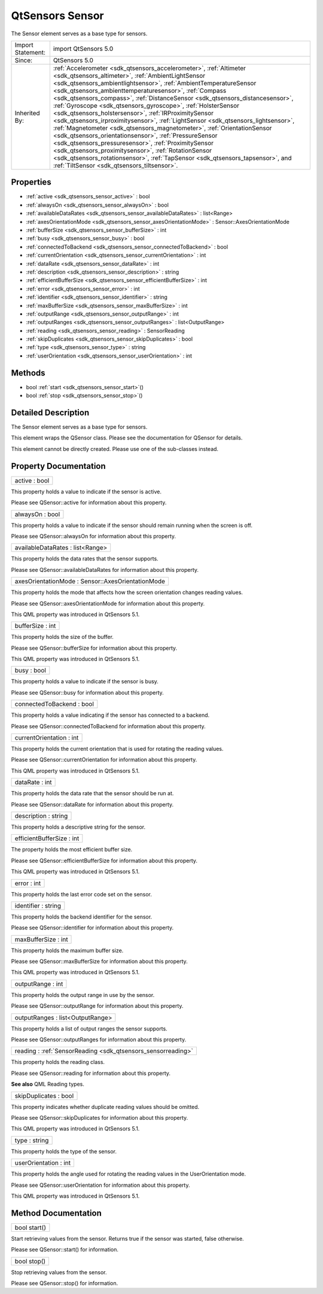 .. _sdk_qtsensors_sensor:

QtSensors Sensor
================

The Sensor element serves as a base type for sensors.

+--------------------------------------------------------------------------------------------------------------------------------------------------------+-----------------------------------------------------------------------------------------------------------------------------------------------------------------+
| Import Statement:                                                                                                                                      | import QtSensors 5.0                                                                                                                                            |
+--------------------------------------------------------------------------------------------------------------------------------------------------------+-----------------------------------------------------------------------------------------------------------------------------------------------------------------+
| Since:                                                                                                                                                 | QtSensors 5.0                                                                                                                                                   |
+--------------------------------------------------------------------------------------------------------------------------------------------------------+-----------------------------------------------------------------------------------------------------------------------------------------------------------------+
| Inherited By:                                                                                                                                          | :ref:`Accelerometer <sdk_qtsensors_accelerometer>`, :ref:`Altimeter <sdk_qtsensors_altimeter>`, :ref:`AmbientLightSensor <sdk_qtsensors_ambientlightsensor>`,   |
|                                                                                                                                                        | :ref:`AmbientTemperatureSensor <sdk_qtsensors_ambienttemperaturesensor>`, :ref:`Compass <sdk_qtsensors_compass>`,                                               |
|                                                                                                                                                        | :ref:`DistanceSensor <sdk_qtsensors_distancesensor>`, :ref:`Gyroscope <sdk_qtsensors_gyroscope>`, :ref:`HolsterSensor <sdk_qtsensors_holstersensor>`,           |
|                                                                                                                                                        | :ref:`IRProximitySensor <sdk_qtsensors_irproximitysensor>`, :ref:`LightSensor <sdk_qtsensors_lightsensor>`, :ref:`Magnetometer <sdk_qtsensors_magnetometer>`,   |
|                                                                                                                                                        | :ref:`OrientationSensor <sdk_qtsensors_orientationsensor>`, :ref:`PressureSensor <sdk_qtsensors_pressuresensor>`,                                               |
|                                                                                                                                                        | :ref:`ProximitySensor <sdk_qtsensors_proximitysensor>`, :ref:`RotationSensor <sdk_qtsensors_rotationsensor>`, :ref:`TapSensor <sdk_qtsensors_tapsensor>`, and   |
|                                                                                                                                                        | :ref:`TiltSensor <sdk_qtsensors_tiltsensor>`.                                                                                                                   |
+--------------------------------------------------------------------------------------------------------------------------------------------------------+-----------------------------------------------------------------------------------------------------------------------------------------------------------------+

Properties
----------

-  :ref:`active <sdk_qtsensors_sensor_active>` : bool
-  :ref:`alwaysOn <sdk_qtsensors_sensor_alwaysOn>` : bool
-  :ref:`availableDataRates <sdk_qtsensors_sensor_availableDataRates>` : list<Range>
-  :ref:`axesOrientationMode <sdk_qtsensors_sensor_axesOrientationMode>` : Sensor::AxesOrientationMode
-  :ref:`bufferSize <sdk_qtsensors_sensor_bufferSize>` : int
-  :ref:`busy <sdk_qtsensors_sensor_busy>` : bool
-  :ref:`connectedToBackend <sdk_qtsensors_sensor_connectedToBackend>` : bool
-  :ref:`currentOrientation <sdk_qtsensors_sensor_currentOrientation>` : int
-  :ref:`dataRate <sdk_qtsensors_sensor_dataRate>` : int
-  :ref:`description <sdk_qtsensors_sensor_description>` : string
-  :ref:`efficientBufferSize <sdk_qtsensors_sensor_efficientBufferSize>` : int
-  :ref:`error <sdk_qtsensors_sensor_error>` : int
-  :ref:`identifier <sdk_qtsensors_sensor_identifier>` : string
-  :ref:`maxBufferSize <sdk_qtsensors_sensor_maxBufferSize>` : int
-  :ref:`outputRange <sdk_qtsensors_sensor_outputRange>` : int
-  :ref:`outputRanges <sdk_qtsensors_sensor_outputRanges>` : list<OutputRange>
-  :ref:`reading <sdk_qtsensors_sensor_reading>` : SensorReading
-  :ref:`skipDuplicates <sdk_qtsensors_sensor_skipDuplicates>` : bool
-  :ref:`type <sdk_qtsensors_sensor_type>` : string
-  :ref:`userOrientation <sdk_qtsensors_sensor_userOrientation>` : int

Methods
-------

-  bool :ref:`start <sdk_qtsensors_sensor_start>`\ ()
-  bool :ref:`stop <sdk_qtsensors_sensor_stop>`\ ()

Detailed Description
--------------------

The Sensor element serves as a base type for sensors.

This element wraps the QSensor class. Please see the documentation for QSensor for details.

This element cannot be directly created. Please use one of the sub-classes instead.

Property Documentation
----------------------

.. _sdk_qtsensors_sensor_active:

+--------------------------------------------------------------------------------------------------------------------------------------------------------------------------------------------------------------------------------------------------------------------------------------------------------------+
| active : bool                                                                                                                                                                                                                                                                                                |
+--------------------------------------------------------------------------------------------------------------------------------------------------------------------------------------------------------------------------------------------------------------------------------------------------------------+

This property holds a value to indicate if the sensor is active.

Please see QSensor::active for information about this property.

.. _sdk_qtsensors_sensor_alwaysOn:

+--------------------------------------------------------------------------------------------------------------------------------------------------------------------------------------------------------------------------------------------------------------------------------------------------------------+
| alwaysOn : bool                                                                                                                                                                                                                                                                                              |
+--------------------------------------------------------------------------------------------------------------------------------------------------------------------------------------------------------------------------------------------------------------------------------------------------------------+

This property holds a value to indicate if the sensor should remain running when the screen is off.

Please see QSensor::alwaysOn for information about this property.

.. _sdk_qtsensors_sensor_availableDataRates:

+--------------------------------------------------------------------------------------------------------------------------------------------------------------------------------------------------------------------------------------------------------------------------------------------------------------+
| availableDataRates : list<Range>                                                                                                                                                                                                                                                                             |
+--------------------------------------------------------------------------------------------------------------------------------------------------------------------------------------------------------------------------------------------------------------------------------------------------------------+

This property holds the data rates that the sensor supports.

Please see QSensor::availableDataRates for information about this property.

.. _sdk_qtsensors_sensor_axesOrientationMode:

+--------------------------------------------------------------------------------------------------------------------------------------------------------------------------------------------------------------------------------------------------------------------------------------------------------------+
| axesOrientationMode : Sensor::AxesOrientationMode                                                                                                                                                                                                                                                            |
+--------------------------------------------------------------------------------------------------------------------------------------------------------------------------------------------------------------------------------------------------------------------------------------------------------------+

This property holds the mode that affects how the screen orientation changes reading values.

Please see QSensor::axesOrientationMode for information about this property.

This QML property was introduced in QtSensors 5.1.

.. _sdk_qtsensors_sensor_bufferSize:

+--------------------------------------------------------------------------------------------------------------------------------------------------------------------------------------------------------------------------------------------------------------------------------------------------------------+
| bufferSize : int                                                                                                                                                                                                                                                                                             |
+--------------------------------------------------------------------------------------------------------------------------------------------------------------------------------------------------------------------------------------------------------------------------------------------------------------+

This property holds the size of the buffer.

Please see QSensor::bufferSize for information about this property.

This QML property was introduced in QtSensors 5.1.

.. _sdk_qtsensors_sensor_busy:

+--------------------------------------------------------------------------------------------------------------------------------------------------------------------------------------------------------------------------------------------------------------------------------------------------------------+
| busy : bool                                                                                                                                                                                                                                                                                                  |
+--------------------------------------------------------------------------------------------------------------------------------------------------------------------------------------------------------------------------------------------------------------------------------------------------------------+

This property holds a value to indicate if the sensor is busy.

Please see QSensor::busy for information about this property.

.. _sdk_qtsensors_sensor_connectedToBackend:

+--------------------------------------------------------------------------------------------------------------------------------------------------------------------------------------------------------------------------------------------------------------------------------------------------------------+
| connectedToBackend : bool                                                                                                                                                                                                                                                                                    |
+--------------------------------------------------------------------------------------------------------------------------------------------------------------------------------------------------------------------------------------------------------------------------------------------------------------+

This property holds a value indicating if the sensor has connected to a backend.

Please see QSensor::connectedToBackend for information about this property.

.. _sdk_qtsensors_sensor_currentOrientation:

+--------------------------------------------------------------------------------------------------------------------------------------------------------------------------------------------------------------------------------------------------------------------------------------------------------------+
| currentOrientation : int                                                                                                                                                                                                                                                                                     |
+--------------------------------------------------------------------------------------------------------------------------------------------------------------------------------------------------------------------------------------------------------------------------------------------------------------+

This property holds the current orientation that is used for rotating the reading values.

Please see QSensor::currentOrientation for information about this property.

This QML property was introduced in QtSensors 5.1.

.. _sdk_qtsensors_sensor_dataRate:

+--------------------------------------------------------------------------------------------------------------------------------------------------------------------------------------------------------------------------------------------------------------------------------------------------------------+
| dataRate : int                                                                                                                                                                                                                                                                                               |
+--------------------------------------------------------------------------------------------------------------------------------------------------------------------------------------------------------------------------------------------------------------------------------------------------------------+

This property holds the data rate that the sensor should be run at.

Please see QSensor::dataRate for information about this property.

.. _sdk_qtsensors_sensor_description:

+--------------------------------------------------------------------------------------------------------------------------------------------------------------------------------------------------------------------------------------------------------------------------------------------------------------+
| description : string                                                                                                                                                                                                                                                                                         |
+--------------------------------------------------------------------------------------------------------------------------------------------------------------------------------------------------------------------------------------------------------------------------------------------------------------+

This property holds a descriptive string for the sensor.

.. _sdk_qtsensors_sensor_efficientBufferSize:

+--------------------------------------------------------------------------------------------------------------------------------------------------------------------------------------------------------------------------------------------------------------------------------------------------------------+
| efficientBufferSize : int                                                                                                                                                                                                                                                                                    |
+--------------------------------------------------------------------------------------------------------------------------------------------------------------------------------------------------------------------------------------------------------------------------------------------------------------+

The property holds the most efficient buffer size.

Please see QSensor::efficientBufferSize for information about this property.

This QML property was introduced in QtSensors 5.1.

.. _sdk_qtsensors_sensor_error:

+--------------------------------------------------------------------------------------------------------------------------------------------------------------------------------------------------------------------------------------------------------------------------------------------------------------+
| error : int                                                                                                                                                                                                                                                                                                  |
+--------------------------------------------------------------------------------------------------------------------------------------------------------------------------------------------------------------------------------------------------------------------------------------------------------------+

This property holds the last error code set on the sensor.

.. _sdk_qtsensors_sensor_identifier:

+--------------------------------------------------------------------------------------------------------------------------------------------------------------------------------------------------------------------------------------------------------------------------------------------------------------+
| identifier : string                                                                                                                                                                                                                                                                                          |
+--------------------------------------------------------------------------------------------------------------------------------------------------------------------------------------------------------------------------------------------------------------------------------------------------------------+

This property holds the backend identifier for the sensor.

Please see QSensor::identifier for information about this property.

.. _sdk_qtsensors_sensor_maxBufferSize:

+--------------------------------------------------------------------------------------------------------------------------------------------------------------------------------------------------------------------------------------------------------------------------------------------------------------+
| maxBufferSize : int                                                                                                                                                                                                                                                                                          |
+--------------------------------------------------------------------------------------------------------------------------------------------------------------------------------------------------------------------------------------------------------------------------------------------------------------+

This property holds the maximum buffer size.

Please see QSensor::maxBufferSize for information about this property.

This QML property was introduced in QtSensors 5.1.

.. _sdk_qtsensors_sensor_outputRange:

+--------------------------------------------------------------------------------------------------------------------------------------------------------------------------------------------------------------------------------------------------------------------------------------------------------------+
| outputRange : int                                                                                                                                                                                                                                                                                            |
+--------------------------------------------------------------------------------------------------------------------------------------------------------------------------------------------------------------------------------------------------------------------------------------------------------------+

This property holds the output range in use by the sensor.

Please see QSensor::outputRange for information about this property.

.. _sdk_qtsensors_sensor_outputRanges:

+--------------------------------------------------------------------------------------------------------------------------------------------------------------------------------------------------------------------------------------------------------------------------------------------------------------+
| outputRanges : list<OutputRange>                                                                                                                                                                                                                                                                             |
+--------------------------------------------------------------------------------------------------------------------------------------------------------------------------------------------------------------------------------------------------------------------------------------------------------------+

This property holds a list of output ranges the sensor supports.

Please see QSensor::outputRanges for information about this property.

.. _sdk_qtsensors_sensor_reading:

+-----------------------------------------------------------------------------------------------------------------------------------------------------------------------------------------------------------------------------------------------------------------------------------------------------------------+
| reading : :ref:`SensorReading <sdk_qtsensors_sensorreading>`                                                                                                                                                                                                                                                    |
+-----------------------------------------------------------------------------------------------------------------------------------------------------------------------------------------------------------------------------------------------------------------------------------------------------------------+

This property holds the reading class.

Please see QSensor::reading for information about this property.

**See also** QML Reading types.

.. _sdk_qtsensors_sensor_skipDuplicates:

+--------------------------------------------------------------------------------------------------------------------------------------------------------------------------------------------------------------------------------------------------------------------------------------------------------------+
| skipDuplicates : bool                                                                                                                                                                                                                                                                                        |
+--------------------------------------------------------------------------------------------------------------------------------------------------------------------------------------------------------------------------------------------------------------------------------------------------------------+

This property indicates whether duplicate reading values should be omitted.

Please see QSensor::skipDuplicates for information about this property.

This QML property was introduced in QtSensors 5.1.

.. _sdk_qtsensors_sensor_type:

+--------------------------------------------------------------------------------------------------------------------------------------------------------------------------------------------------------------------------------------------------------------------------------------------------------------+
| type : string                                                                                                                                                                                                                                                                                                |
+--------------------------------------------------------------------------------------------------------------------------------------------------------------------------------------------------------------------------------------------------------------------------------------------------------------+

This property holds the type of the sensor.

.. _sdk_qtsensors_sensor_userOrientation:

+--------------------------------------------------------------------------------------------------------------------------------------------------------------------------------------------------------------------------------------------------------------------------------------------------------------+
| userOrientation : int                                                                                                                                                                                                                                                                                        |
+--------------------------------------------------------------------------------------------------------------------------------------------------------------------------------------------------------------------------------------------------------------------------------------------------------------+

This property holds the angle used for rotating the reading values in the UserOrientation mode.

Please see QSensor::userOrientation for information about this property.

This QML property was introduced in QtSensors 5.1.

Method Documentation
--------------------

.. _sdk_qtsensors_sensor_start:

+--------------------------------------------------------------------------------------------------------------------------------------------------------------------------------------------------------------------------------------------------------------------------------------------------------------+
| bool start()                                                                                                                                                                                                                                                                                                 |
+--------------------------------------------------------------------------------------------------------------------------------------------------------------------------------------------------------------------------------------------------------------------------------------------------------------+

Start retrieving values from the sensor. Returns true if the sensor was started, false otherwise.

Please see QSensor::start() for information.

.. _sdk_qtsensors_sensor_stop:

+--------------------------------------------------------------------------------------------------------------------------------------------------------------------------------------------------------------------------------------------------------------------------------------------------------------+
| bool stop()                                                                                                                                                                                                                                                                                                  |
+--------------------------------------------------------------------------------------------------------------------------------------------------------------------------------------------------------------------------------------------------------------------------------------------------------------+

Stop retrieving values from the sensor.

Please see QSensor::stop() for information.

